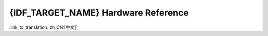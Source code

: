 ************************************
{IDF_TARGET_NAME} Hardware Reference
************************************
:link_to_translation:`zh_CN:[中文]`

.. only:: esp32

    .. toctree::
    :maxdepth: 3

        Technical Reference Manual (PDF) <https://espressif.com/sites/default/files/documentation/esp32_technical_reference_manual_en.pdf>
        Datasheet (PDF) <https://espressif.com/sites/default/files/documentation/esp32_datasheet_en.pdf>
        Hardware Design Guidelines (PDF) <https://espressif.com/sites/default/files/documentation/esp32_hardware_design_guidelines_en.pdf>
        Silicon Errata (PDF) <https://espressif.com/sites/default/files/documentation/eco_and_workarounds_for_bugs_in_esp32_en.pdf>
        Modules and Boards <modules-and-boards>
        Previous Versions of Modules and Boards <modules-and-boards-previous>
        Espressif Products Ordering Information (PDF) <http://www.espressif.com/sites/default/files/documentation/espressif_products_ordering_information_en.pdf>
        Regulatory Certificates <https://www.espressif.com/en/certificates>

.. only:: esp32s2beta

    .. toctree::
    :maxdepth: 3

        Technical Reference Manual (PDF) <https://espressif.com/sites/default/files/documentation/esp32s2_technical_reference_manual_en.pdf>
        Datasheet (PDF) <https://espressif.com/sites/default/files/documentation/esp32s2_datasheet_en.pdf>
        Modules and Boards <modules-and-boards>
        Previous Versions of Modules and Boards <modules-and-boards-previous>
        Espressif Products Ordering Information (PDF) <http://www.espressif.com/sites/default/files/documentation/espressif_products_ordering_information_en.pdf>
        Regulatory Certificates <https://www.espressif.com/en/certificates>
